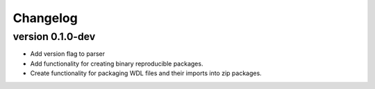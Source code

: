 ==========
Changelog
==========

.. Newest changes should be on top.

.. This document is user facing. Please word the changes in such a way
.. that users understand how the changes affect the new version.

version 0.1.0-dev
---------------------------
+ Add version flag to parser
+ Add functionality for creating binary reproducible packages.
+ Create functionality for packaging WDL files and their imports into zip
  packages.
